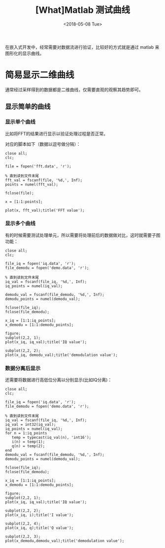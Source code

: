 #+TITLE: [What]Matlab 测试曲线
#+DATE:  <2018-05-08 Tue> 
#+TAGS: matlab
#+LAYOUT: post 
#+CATEGORIES: matlab, curve
#+NAME: <matlab_curve_test.org>
#+OPTIONS: ^:nil 
#+OPTIONS: ^:{}

在嵌入式开发中，经常需要对数据流进行验证，比较好的方式就是通过 matlab 来图形化的显示曲线。
#+BEGIN_HTML
<!--more-->
#+END_HTML
* 简易显示二维曲线
通常经过采样得到的数据都是二维曲线，仅需要直观的观察其趋势即可。
** 显示简单的曲线
*** 显示单个曲线
比如将FFT的结果进行显示以验证处理过程是否正常。

对应的脚本如下（数据以逗号做分隔）：
#+begin_example
close all;
clc;

file = fopen('fft.data', 'r');

% 直到读到文件末尾
fft_val = fscanf(file, '%d,', Inf);
points = numel(fft_val);

fclose(file);

x = [1:1:points];

plot(x, fft_val);title('FFT value');
#+end_example
*** 显示多个曲线
有的时候需要测试处理单元，所以需要将处理前后的数据做对比，这时就需要子图功能：
#+BEGIN_EXAMPLE
  close all;
  clc;

  file_iq = fopen('iq.data', 'r');
  file_demodu = fopen('demo.data', 'r');

  % 直到读到文件末尾
  iq_val = fscanf(file_iq, '%d,', Inf);
  iq_points = numel(iq_val);

  demodu_val = fscanf(file_demodu, '%d,', Inf);
  demodu_points = numel(demodu_val);

  fclose(file_iq);
  fclose(file_demodu);

  x_iq = [1:1:iq_points];
  x_demodu = [1:1:demodu_points];

  figure;
  subplot(2,2, 1);
  plot(x_iq, iq_val);title('IQ value');

  subplot(2,2, 2);
  plot(x_iq, demodu_val);title('demodulation value');
#+END_EXAMPLE
*** 数据分离后显示
还需要将数据进行高低位分离以分别显示(比如IQ分离)：
#+BEGIN_EXAMPLE
  close all;
  clc;

  file_iq = fopen('iq.data', 'r');
  file_demodu = fopen('demo.data', 'r');

  % 直到读到文件末尾
  iq_val = fscanf(file_iq, '%d,', Inf);
  iq_val = int32(iq_val);
  iq_points = numel(iq_val);
  for n = 1:iq_points
     temp = typecast(iq_val(n), 'int16');
     i(n) = temp(1);
     q(n) = temp(2);
  end
  demodu_val = fscanf(file_demodu, '%d,', Inf);
  demodu_points = numel(demodu_val);

  fclose(file_iq);
  fclose(file_demodu);

  x_iq = [1:1:iq_points];
  x_demodu = [1:1:demodu_points];

  figure;
  subplot(2,2, 1);
  plot(x_iq, iq_val);title('IQ value');

  subplot(2,2, 2);
  plot(x_iq, i);title('I value');

  subplot(2,2, 4);
  plot(x_iq, q);title('Q value');

  subplot(2,2, 3);
  plot(x_demodu,demodu_val);title('demodulation value');
#+END_EXAMPLE
